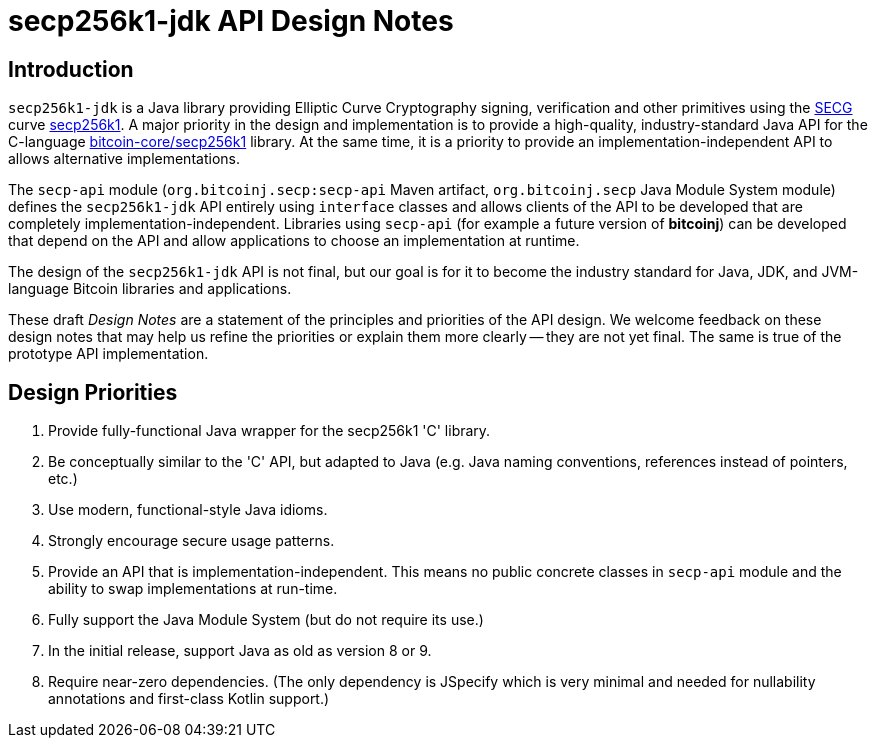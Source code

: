 = secp256k1-jdk API Design Notes

== Introduction

`secp256k1-jdk` is a Java library providing Elliptic Curve Cryptography signing, verification and other primitives using the https://www.secg.org/[SECG] curve
https://en.bitcoin.it/wiki/Secp256k1[secp256k1]. A major priority in the design and implementation is to provide a high-quality, industry-standard Java API for the C-language https://github.com/bitcoin-core/secp256k1[bitcoin-core/secp256k1] library. At the same time, it is a priority to provide an implementation-independent API to allows alternative implementations.

The `secp-api` module  (`org.bitcoinj.secp:secp-api` Maven artifact, `org.bitcoinj.secp` Java Module System module) defines the `secp256k1-jdk` API entirely using `interface` classes and allows clients of the API to be developed that are completely implementation-independent. Libraries using `secp-api` (for example a future version of **bitcoinj**) can be developed that depend on the API and allow applications to choose an implementation at runtime.

The design of the `secp256k1-jdk` API is not final, but our goal is for it to become the industry standard for Java, JDK, and JVM-language Bitcoin libraries and applications.

These draft _Design Notes_ are a statement of the principles and priorities of the API design. We welcome feedback on these design notes that may help us refine the priorities or explain them more clearly -- they are not yet final. The same is true of the prototype API implementation.

== Design Priorities

. Provide fully-functional Java wrapper for the secp256k1 'C' library.
. Be conceptually similar to the 'C' API, but adapted to Java (e.g. Java naming conventions, references instead of pointers, etc.)
. Use modern, functional-style Java idioms.
. Strongly encourage secure usage patterns.
. Provide an API that is implementation-independent. This means no public concrete classes in `secp-api` module and the ability to swap implementations at run-time.
. Fully support the Java Module System (but do not require its use.)
. In the initial release, support Java as old as version 8 or 9.
. Require near-zero dependencies. (The only dependency is JSpecify which is very minimal and needed for nullability annotations and first-class Kotlin support.)